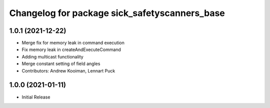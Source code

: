 ^^^^^^^^^^^^^^^^^^^^^^^^^^^^^^^^^^^^^^^^^
Changelog for package sick_safetyscanners_base
^^^^^^^^^^^^^^^^^^^^^^^^^^^^^^^^^^^^^^^^^

1.0.1 (2021-12-22)
------------------
* Merge fix for memory leak in command execution
* Fix memory leak in createAndExecuteCommand
* Adding multicast functionality
* Merge constant setting of field angles
* Contributors: Andrew Kooiman, Lennart Puck

1.0.0 (2021-01-11)
------------------

* Initial Release
